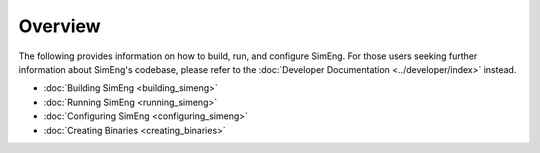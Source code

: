 Overview
========

The following provides information on how to build, run, and configure SimEng. For those users seeking further information about SimEng's codebase, please refer to the :doc:`Developer Documentation <../developer/index>` instead.

* :doc:`Building SimEng <building_simeng>`

* :doc:`Running SimEng <running_simeng>`
   
* :doc:`Configuring SimEng <configuring_simeng>`

* :doc:`Creating Binaries <creating_binaries>`

.. * :doc:`SimEng docker container <docker>`
